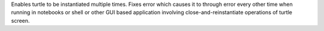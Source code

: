 Enables turtle to be instantiated multiple times. Fixes error which causes it to through error every other time when running in notebooks or shell or other GUI based application involving close-and-reinstantiate operations of turtle screen.